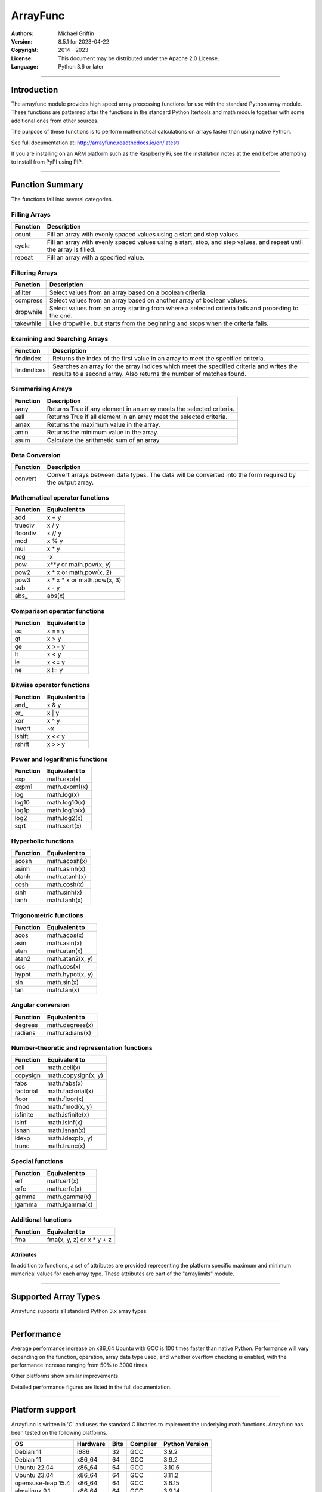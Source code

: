 =========
ArrayFunc
=========

:Authors:
    Michael Griffin

:Version:  8.5.1 for 2023-04-22
:Copyright: 2014 - 2023
:License: This document may be distributed under the Apache 2.0 License.
:Language: Python 3.6 or later

---------------------------------------------------------------------

Introduction
============

The arrayfunc module provides high speed array processing functions for use with
the standard Python array module. These functions are patterned after the
functions in the standard Python Itertools and math module together with some 
additional ones from other sources.

The purpose of these functions is to perform mathematical calculations on arrays
faster than using native Python.

See full documentation at: http://arrayfunc.readthedocs.io/en/latest/

If you are installing on an ARM platform such as the Raspberry Pi, see the
installation notes at the end before attempting to install from PyPI using PIP.

---------------------------------------------------------------------

Function Summary
================


The functions fall into several categories.

Filling Arrays
--------------

========= ======================================================================
Function    Description
========= ======================================================================
count      Fill an array with evenly spaced values using a start and step 
           values.
cycle      Fill an array with evenly spaced values using a start, stop, and step 
           values, and repeat until the array is filled.
repeat     Fill an array with a specified value.
========= ======================================================================


Filtering Arrays
----------------

============== =================================================================
Function         Description
============== =================================================================
afilter         Select values from an array based on a boolean criteria.
compress        Select values from an array based on another array of boolean
                values.
dropwhile       Select values from an array starting from where a selected 
                criteria fails and proceding to the end.
takewhile       Like dropwhile, but starts from the beginning and stops when the
                criteria fails.
============== =================================================================


Examining and Searching Arrays
------------------------------

============== =================================================================
Function         Description
============== =================================================================
findindex       Returns the index of the first value in an array to meet the
                specified criteria.
findindices     Searches an array for the array indices which meet the specified 
                criteria and writes the results to a second array. Also returns
                the number of matches found.
============== =================================================================


Summarising Arrays
------------------

============== =================================================================
Function         Description
============== =================================================================
aany            Returns True if any element in an array meets the selected
                criteria.
aall            Returns True if all element in an array meet the selected
                criteria.
amax            Returns the maximum value in the array.
amin            Returns the minimum value in the array.
asum            Calculate the arithmetic sum of an array.
============== =================================================================


Data Conversion
---------------

========= ======================================================================
Function   Description
========= ======================================================================
convert    Convert arrays between data types. The data will be converted into
           the form required by the output array.
========= ======================================================================


Mathematical operator functions
-------------------------------


=========== ===============================================
  Function              Equivalent to
=========== ===============================================
        add x + y
    truediv x / y
   floordiv x // y
        mod x % y
        mul x * y
        neg -x
        pow x**y or math.pow(x, y)
       pow2 x * x or math.pow(x, 2)
       pow3 x * x * x or math.pow(x, 3)
        sub x - y
      abs\_ abs(x)
=========== ===============================================

Comparison operator functions
-----------------------------


=========== ===============================================
  Function              Equivalent to
=========== ===============================================
         eq x == y
         gt x > y
         ge x >= y
         lt x < y
         le x <= y
         ne x != y
=========== ===============================================

Bitwise operator functions
--------------------------


=========== ===============================================
  Function              Equivalent to
=========== ===============================================
      and\_ x & y
       or\_ x | y
        xor x ^ y
     invert ~x
     lshift x << y
     rshift x >> y
=========== ===============================================

Power and logarithmic functions
-------------------------------


=========== ===============================================
  Function              Equivalent to
=========== ===============================================
        exp math.exp(x)
      expm1 math.expm1(x)
        log math.log(x)
      log10 math.log10(x)
      log1p math.log1p(x)
       log2 math.log2(x)
       sqrt math.sqrt(x)
=========== ===============================================

Hyperbolic functions
--------------------


=========== ===============================================
  Function              Equivalent to
=========== ===============================================
      acosh math.acosh(x)
      asinh math.asinh(x)
      atanh math.atanh(x)
       cosh math.cosh(x)
       sinh math.sinh(x)
       tanh math.tanh(x)
=========== ===============================================

Trigonometric functions
-----------------------


=========== ===============================================
  Function              Equivalent to
=========== ===============================================
       acos math.acos(x)
       asin math.asin(x)
       atan math.atan(x)
      atan2 math.atan2(x, y)
        cos math.cos(x)
      hypot math.hypot(x, y)
        sin math.sin(x)
        tan math.tan(x)
=========== ===============================================

Angular conversion
------------------


=========== ===============================================
  Function              Equivalent to
=========== ===============================================
    degrees math.degrees(x)
    radians math.radians(x)
=========== ===============================================

Number-theoretic and representation functions
---------------------------------------------


=========== ===============================================
  Function              Equivalent to
=========== ===============================================
       ceil math.ceil(x)
   copysign math.copysign(x, y)
       fabs math.fabs(x)
  factorial math.factorial(x)
      floor math.floor(x)
       fmod math.fmod(x, y)
   isfinite math.isfinite(x)
      isinf math.isinf(x)
      isnan math.isnan(x)
      ldexp math.ldexp(x, y)
      trunc math.trunc(x)
=========== ===============================================

Special functions
-----------------


=========== ===============================================
  Function              Equivalent to
=========== ===============================================
        erf math.erf(x)
       erfc math.erfc(x)
      gamma math.gamma(x)
     lgamma math.lgamma(x)
=========== ===============================================

Additional functions
--------------------


=========== ===============================================
  Function              Equivalent to
=========== ===============================================
        fma fma(x, y, z) or x * y + z
=========== ===============================================


Attributes
__________

In addition to functions, a set of attributes are provided representing the 
platform specific maximum and minimum numerical values for each array type. 
These attributes are part of the "arraylimits" module.

---------------------------------------------------------------------

Supported Array Types
=====================

Arrayfunc supports all standard Python 3.x array types.


---------------------------------------------------------------------

Performance
===========

Average performance increase on x86_64 Ubuntu with GCC is 100 times faster 
than native Python. Performance will vary depending on the function, 
operation, array data type used, and whether overflow checking is enabled, 
with the performance increase ranging from 50% to 3000 times. 

Other platforms show similar improvements.

Detailed performance figures are listed in the full documentation.


---------------------------------------------------------------------

Platform support
================

Arrayfunc is written in 'C' and uses the standard C libraries to implement the 
underlying math functions. Arrayfunc has been tested on the following platforms.

======================= ========== ====== =============== ================
OS                       Hardware   Bits   Compiler        Python Version
======================= ========== ====== =============== ================
Debian 11                i686         32     GCC               3.9.2
Debian 11                x86_64       64     GCC               3.9.2
Ubuntu 22.04             x86_64       64     GCC               3.10.6
Ubuntu 23.04             x86_64       64     GCC               3.11.2
opensuse-leap 15.4       x86_64       64     GCC               3.6.15
almalinux 9.1            x86_64       64     GCC               3.9.14
alpine 3.17.3            i686         32     GCC               3.10.11
FreeBSD 13.2             amd64        64     Clang             3.9.16
OpenBSD 7.3              amd64        64     Clang             3.10.10
MS Windows 10            AMD64        64     MSC               3.11.0
MS Windows 11            AMD64        64     MSC               3.11.0
Raspbian 11              armv7l       32     GCC               3.9.2
Ubuntu 22.04             aarch64      64     GCC               3.10.6
======================= ========== ====== =============== ================

amd64 is another name for x86_64 and does not indicate the CPU brand.
armv7l is 32 bit ARM. The test hardware is a Raspberry Pi 3.
aarch64 is 64 bit ARM. The test hardware is a Raspberry Pi 4.


* The Rasberry Pi 3 tests were conducted on a Raspberry Pi 3 ARM CPU running
  in 32 bit mode. 
* The Ubuntu ARM tests were conducted on a Raspberry Pi 4 ARM CPU running in
  64 bit mode.
* All others were conducted using VMs running on x86 hardware. 

---------------------------------------------------------------------

Installation
============

Please note that this is a Python 3 package. To install using Pip, you will 
need (with Debian package in brackets):

* The appropriate C compiler and header files (gcc and build-essential).
* The Python3 development headers (python3-dev).
* Pip3 together with the corresponding Setuptools (python3-pip).

example::

	# Install from PyPI.
	pip3 install arrayfunc
	# Force install from PyPI source instead of using a binary wheel.
	pip3 install --user --force-reinstall --no-binary=:all: arrayfunc
	# Install from a local copy of the source package (Linux).
	pip3 install --no-index --find-links=. arrayfunc
	# Install a local package as a user package.
	pip3 install --user --no-index --find-links=. arrayfunc
	# Windows, FreeBSD, and OpenBSD seems to use "pip" instead 
	# of "pip3" for some reason.
	pip install arrayfunc


Newer versions of OpenBSD and FreeBSD will not install this package correctly 
when running setup.py directly. Use pip to install, even for local package
installs. Testing of this package has been changed to use only pip (or pip3)
in order to provide a common testing method for all platforms. Testing using
setup.py directly is no longer done.


Recent versions of PyPI seem to be building their own binary wheels for some 
platforms using their own infrastruction. This may result in an invalid ARM 
binary on Raspberry Pi. 

If you have difficulties, then either download the tar.gz version and install 
it locally (see the above instructions for a local install). Alternatively,
see the above example for how to force a binary install instead of using a 
wheel. There is also a bash script called "setupuser.sh" which will call setup.
py directly with the appropriate parameters. 

The setup.py file has platform detection code which it uses to pass the 
correct flags to the C compiler. For ARM, this includes the CPU type. If you
are using an ARM CPU type which is not recognized then setup.py may not
compile in SIMD features. You can experiment with modifying setup.py to add
new ARM models, but be sure that anything you try is compatible with the 
existing ones.


Installing on Linux with PIP and PEP-668
----------------------------------------
PEP-668 (PEPs describe changes to Python) introduced a new feature which can
affect how packages are installed with PIP. If PIP is configured to be 
EXTERNALLY-MANAGED it will refuse to install a package outside of a virtual
environment.

The intention of this is to prevent conflicts between packages which are 
installed using the system package manager, and ones which are installed using
PIP.

Linux distros which are affeced by this include the latest versions of Debian
and Ubuntu.

As this package is a library which is intended to be used by other 
applications, there is no one right way to install it, whether inside or 
outside of a virtual environment. Review the options available with PIP to see
what is suitable for your application.

For testing purposes this package was installed by setting the environment
variable PIP_BREAK_SYSTEM_PACKAGES to "1", which effectively disables this
feature in PIP. 

example::

	export PIP_BREAK_SYSTEM_PACKAGES=1


---------------------------------------------------------------------

Release History
===============
* 8.5.1 - Update to testing and support. There were no code. changes. 
          Ubuntu version updated to 23.04. AlmaLinux updated to 9.1. 
          Alpine Linux updated to 3.17.3. FreeBSD updated to 13.2. 
          OpenBSD updated to 7.3. 
          On Ubuntu 23.04, the installation method has changed due to how 
          PEP-668 was implemented by Debian and how this affects "pip". 
          Some other distros may experience the same problems if they made 
          the same changes. See the README.TxT for details. 
* 8.5.0 - Added pyproject.toml file to satisfy Python 3.11 requirements.
          Updated build scripts to use python3 -m build instead of calling
          setup.py directly. Test targets were updated, Ubuntu 20.04 was 
          dropped, Ubuntu 22.10 was added, FreeBSD python version upgraded 
          to 3.9, OpenBSD upgraded to 7.2, Windows 10 Python upgraded to 3.11,
          Windows 11 Python upgraded to 3.11. Removed duplicate assignment in
          parameter parsing return data in arrayparams_asum.c. 
          Added __version__ attribute to allow checking package version 
          number at run time. Added version unit test. Updated setup.py 
          and other files to allow the version number to be automatically 
          updated from a single source at build time.
* 8.4.1 - Minor bug fix for asum for unsigned integer SIMD on ARM. This 
          corrects the function return type for SIMD operations on ARM.
          No incorrect behaviour was found in the original, but this change
          was made to ensure correctness. 
* 8.4.0 - Major performance improvements for asum through the use of SIMD and
          other optimizations. 
* 8.3.0 - Fixed the effects of an apparent compiler bug affecting 32 bit 
          x86 only for function asum. Tested and verified on 32 bit Debian 
          and 32 bit Alpine. This would in a few very specific circumstances 
          result in the sum of a float array (array code 'f') exceeding 
          the valid range for a float instead of returning infinity. The
          fix forces the result to infinity in these cases. Also tested
          with new releases of Alma 9 and Alpine 3.16. 
* 8.2.0 - Update to testing and support. Tested with new releases of Ubuntu 
          22.04 and OpenBSD 7.1. Changed "simdsupport" to also report the 
          architecture the binary was compiled for. "Simdsupport" is only
          used for testing and benchmarking and is not a stable part of
          the release.
* 8.1.2 - Bump to correct minor documentation error in README.rst. 
* 8.1.1 - Update to testing and support. Raspberry Pi 32 bit OS updated to
          version 2022-04-04. Update to setup.py to improve ARM version 
          detection.
* 8.1.0 - Update to testing and support. Centos has been replaced by 
          AlmaLinux due to Red Hat ending long term support for Centos.
          No actual code changes.
* 8.0.1 - Technical bump to version number to include update information.
* 8.0.0 - Performance improvements in add, sub, mul, neg, abs, ceil, floor, 
          trunc, sqrt, degrees, radians. Asum will now use error checking 
          with floating point SIMD by default where available. Benchmarks
          and unit tests have been updated accordingly.
* 7.2.0 - Performance improvements in asum and pow. Asum will now use error
          checking with floating point SIMD on x86_64 by default. Pow has
          special cases for powers of 2 and 3 on integer arrays which allow
          for much greater performance. Pow will now raise a value error
          exception if an attempt to raise to a negative number. This makes it
          it more compatible with Python. New functions pow2 and pow3 added
          which raise array values to powers of 2 and 3 respectively. These
          have additional optimisations beyond pow, particularly with floating
          point arrays. Benchmarks for add, floordiv, mod, mul, pow, sub, and
          truediv have been changed to make them run the expanded range of
          tests much faster. 
* 7.1.0 - This is a bugfix release to correct mod, mul, and pow. This affects
          integer overflow checking at extremes, particularly with the greatest
          magnitude negative number on signed arrays. Certain combinations of
          numbers may have produced an overflow error when the result was at 
          the negative margin of the numeric range (e.g. -128 for array type
          'b' when -2 is raised to the power of 7). The errors have been fixed,
          including adding special cases. Also, when 1 or -1 was raised to a
          very large power this would cause the algorithm to work for a very
          long time to produce an answer (e.g. 1 to the power of 4 billion).
          This is now detected and a special case added to short circuit the
          calculation to produce the answer. The unit tests for these and 
          related functions have been updated to include a much wider range 
          of test data.
* 7.0.0 - Major speed improvements to add, sub, mul, abs, neg using SIMD with 
          overflow checking on integer array types. SIMD is now active as the 
          default on integer arrays with smaller word sizes for these 
          functions. Major speed improvements on x86 for lshift and rshift by
          adding SIMD support to addition integer array types. This was already
          present on ARM. Added benchmark for "convert" (this was missing). 
          Debian test platforms were updated to latest versions (11). 
* 6.2.0 - Updated benchmarks to make each one a separate file. Centos and
          OpenSuse test platforms updated to latest versions.
* 6.1.1 - Documentation updated and version number bumped to reflect testing 
          with Ubuntu 21.04, FreeBSD 13.0, and OpenBSD 6.9. No code changes.
* 6.1.0 - Changed convguardbands to narrow -ve guard bands by 1 to handle 
          LLVM warning. Changed setup.py to detect Raspberry Pi 4 and set the 
          compiler args accordingly. Added support for Pi 4. Dropped testing 
          of 64 bit mode on Pi 3. 
* 6.0.1 - Documentation updated to reflect testing with the release version
          of Ubuntu 20.04 ARM (Rasberry Pi), Ubuntu 2010 (x86-64), OpenBSD 6.8,
          and Python 3.9 on Windows. No code changes and no change in version 
          number.
* 6.0.0 - Documentation updated to reflect testing with the release version
          of Ubuntu 20.04. No code changes and no change in version number.
* 6.0.0 - Added SIMD support for ARMv8 AARCH64. This is 64 bit ARM on a
          Raspberry Pi3 when running 64 bit Ubuntu. Raspbian is 32 bit only
          and has 64 bit SIMD vectors. 64 bit ARM has 128 bit SIMD vectors
          and so offers improved performance.
* 5.1.1 - Updated and improved help documentation. Also updated test
          platforms and retested.
* 5.1.0 - This is a bug fix release only, centred around SIMD issues on
          x86-64 with GCC. In a previous release some of the x86-64 SIMD 
          code had been changed to take advantage of a sort of assisted
          auto-vectorisation present in GCC. However, certain operations
          on certain integer sizes with certain array types will cause 
          GCC to generate incorrect x86 SIMD operations, producting 
          integer overflow. The functions known to be affected are aall, 
          aany, findindex (B, H, I arrays), eq, ge, gt, le, lt, ne (B, 
          H, I arrays), and rshift (h, i arrays). ARM was not affected. 
          All auto-vectorisation, where used, has been changed back to 
          manually generated SIMD operations for both x86 and ARM. 
          Rshift no longer uses SIMD  operations for b, B, h, or i 
          arrays on x86. Lshift no longer  supports SIMD operations on 
          b or B arrays on x86. Add and sub no longer use SIMD for B, H,
          and I arrays on x86. Mul no longer uses SIMD on x86 for any
          array types. Where SIMD functionality has been removed on x86, 
          it of course is still supported through normal portable CPU 
          instructions. ARM SIMD support was not affected by these
          changes. Lost SIMD acceleration will be returned to x86 in a
          later release where possible after the necessary research has
          been conducted. Unit tests have been updated to cover a 
          greater range of integer values to test for this problem. 
          Platforms using compilers other than GCC were not affected by 
          this, as they did not use SIMD anyway. The main effect of this
          present change is that some calculations may be slower for
          some array types. The problem with GCC generating incorrect
          SIMD instructions in some circumstances is apparently a known 
          (but obscure) issue. This will be avoided in future releases
          by sticking with manual SIMD built-ins. Some source code files 
          have updated date stamps in this release but no substantive 
          code changes due to the template system used to auto-generate 
          code.
* 5.0.0 - The main focus of this release has been adding SIMD 
          acceleration support to the ARMv7 platform  (e.g. Raspberry 
          Pi 3). Also added SIMD support to 'lshift' and 'rshift' on
          x86-64 and ARM. Changed arrayparamsbase to fix compiler 
          warning on newer versions of GCC, but no change in actual
          operation. Updated supported OS versions tested, and added
          OpenBSD to supported platform list.
* 4.3.1 - Numerous performance inprovements through the use of SIMD
          acceleration in many functions. See the documentation to
          see which functions are affected. Restrictions on the use of 
          non-finite data in parameters has been relaxed where possible. 
          Repeat now allows non-finite data as fill values. For 
          findindices, if no matches are found the result code is now 
          0 (zero) instead of -1.
* 4.2.0 - Added fma function. This has no equivalent in the Python 
          standard library but is equivalent to x * y + z. Also changed
          list of supported platforms to update FreeBSD to version 12
          and added Centos 7.
* 4.1.0 - Added isfinite function.
* 4.0.1 - Repeat upload to synchronise source and Windows binary "wheel"
          version. PyPI was not happy with the previous attempt. 
* 4.0.0 - Major revision with many changes. Amap, starmap, and acalc were 
          replaced with new individual functions. This change was made to 
          provides a simpler and more consistent interface which is tailored to
          the individual function rather than attempting to make one parameter 
          format fit all. The "disovfl" parameter has been named to "matherrors" 
          in order to better reflect that it encompasses more than just integer
          overflow. Support for the "bytes" type has been removed. The Raspberry
          Pi has been added as a supported platform.
* 3.1.0 - Added log2 to amap, amapi, and acalc.
* 3.0.0 - Changed package format to "Wheel" files. No functional changes.
* 2.1.1 - Fixed missing header files in PyPI package. No functional changes.
* 2.0.0 - Many changes. Updated MS Windows support to 3.6 and latest compiler.
          This in turn brought the Windows version up to feature parity with
          the other versions. Changed supported MS Windows version from 32 bit
          to 64 bit. Added SIMD support for some functions which provided a 
          significant performance for those affected. Updated supported versions
          of Debian and FreeBSD to current releases.
* 1.1.0 - Added support for math constants math.pi and math.e.
* 1.0.0 - First release.


